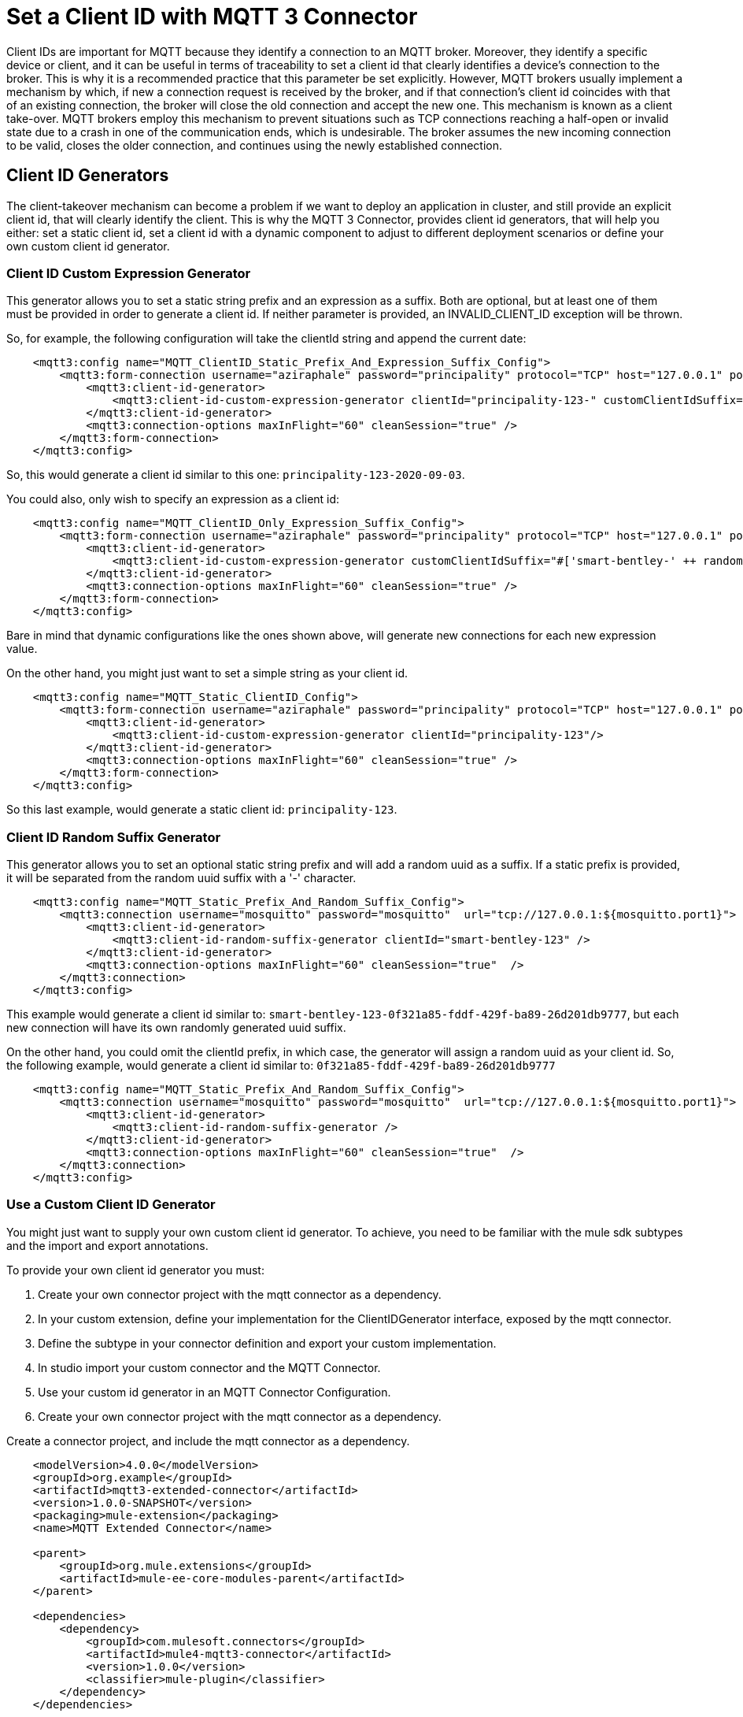 = Set a Client ID with MQTT 3 Connector

Client IDs are important for MQTT because they identify a connection to an MQTT broker. Moreover, they identify a specific device or client,
and it can be useful in terms of traceability to set a client id that clearly identifies a device's connection to the broker. This is why
it is a recommended practice that this parameter be set explicitly. However, MQTT brokers usually implement a mechanism by which, if new a connection
request is received by the broker, and if that connection's client id coincides with that of an existing connection, the broker will close the old
connection and accept the new one. This mechanism is known as a client take-over. MQTT brokers employ this mechanism to prevent situations such as
TCP connections reaching a half-open or invalid state due to a crash in one of the communication ends, which is undesirable. The broker assumes the
new incoming connection to be valid, closes the older connection, and continues using the newly established connection.


== Client ID Generators

The client-takeover mechanism can become a problem if we want to deploy an application in cluster, and still provide an explicit client id, that
will clearly identify the client. This is why the MQTT 3 Connector, provides client id generators, that will help you either: set a static client id,
set a client id with a dynamic component to adjust to different deployment scenarios or define your own custom client id generator.

=== Client ID Custom Expression Generator

This generator allows you to set a static string prefix and an expression as a suffix. Both are optional, but at least one of them must be
provided in order to generate a client id. If neither parameter is provided, an INVALID_CLIENT_ID exception will be thrown.

So, for example, the following configuration will take the clientId string and append the current date:

[source,xml,linenums]
----
    <mqtt3:config name="MQTT_ClientID_Static_Prefix_And_Expression_Suffix_Config">
        <mqtt3:form-connection username="aziraphale" password="principality" protocol="TCP" host="127.0.0.1" port="${mosquitto.port1}">
            <mqtt3:client-id-generator>
                <mqtt3:client-id-custom-expression-generator clientId="principality-123-" customClientIdSuffix="#[%dw 2.0 output text/plain --- now() as String {format: 'y-MM-dd'}]"/>
            </mqtt3:client-id-generator>
            <mqtt3:connection-options maxInFlight="60" cleanSession="true" />
        </mqtt3:form-connection>
    </mqtt3:config>
----

So, this would generate a client id similar to this one: `principality-123-2020-09-03`.

You could also, only wish to specify an expression as a client id:

[source,xml,linenums]
----
    <mqtt3:config name="MQTT_ClientID_Only_Expression_Suffix_Config">
        <mqtt3:form-connection username="aziraphale" password="principality" protocol="TCP" host="127.0.0.1" port="${mosquitto.port1}">
            <mqtt3:client-id-generator>
                <mqtt3:client-id-custom-expression-generator customClientIdSuffix="#['smart-bentley-' ++ randomInt(1000) as String]"/>
            </mqtt3:client-id-generator>
            <mqtt3:connection-options maxInFlight="60" cleanSession="true" />
        </mqtt3:form-connection>
    </mqtt3:config>
----

Bare in mind that dynamic configurations like the ones shown above, will generate new connections for each new expression value.

On the other hand, you might just want to set a simple string as your client id.

[source,xml,linenums]
----
    <mqtt3:config name="MQTT_Static_ClientID_Config">
        <mqtt3:form-connection username="aziraphale" password="principality" protocol="TCP" host="127.0.0.1" port="${mosquitto.port1}">
            <mqtt3:client-id-generator>
                <mqtt3:client-id-custom-expression-generator clientId="principality-123"/>
            </mqtt3:client-id-generator>
            <mqtt3:connection-options maxInFlight="60" cleanSession="true" />
        </mqtt3:form-connection>
    </mqtt3:config>
----

So this last example, would generate a static client id: `principality-123`.

=== Client ID Random Suffix Generator

This generator allows you to set an optional static string prefix and will add a random uuid as a suffix. If a static prefix is provided, it will
be separated from the random uuid suffix with a '-' character.

[source,xml,linenums]
----
    <mqtt3:config name="MQTT_Static_Prefix_And_Random_Suffix_Config">
        <mqtt3:connection username="mosquitto" password="mosquitto"  url="tcp://127.0.0.1:${mosquitto.port1}">
            <mqtt3:client-id-generator>
                <mqtt3:client-id-random-suffix-generator clientId="smart-bentley-123" />
            </mqtt3:client-id-generator>
            <mqtt3:connection-options maxInFlight="60" cleanSession="true"  />
        </mqtt3:connection>
    </mqtt3:config>
----

This example would generate a client id similar to: `smart-bentley-123-0f321a85-fddf-429f-ba89-26d201db9777`, but each new connection will
have its own randomly generated uuid suffix.

On the other hand, you could omit the clientId prefix, in which case, the generator will assign a random uuid as your client id. So,
the following example, would generate a client id similar to: `0f321a85-fddf-429f-ba89-26d201db9777`

[source,xml,linenums]
----
    <mqtt3:config name="MQTT_Static_Prefix_And_Random_Suffix_Config">
        <mqtt3:connection username="mosquitto" password="mosquitto"  url="tcp://127.0.0.1:${mosquitto.port1}">
            <mqtt3:client-id-generator>
                <mqtt3:client-id-random-suffix-generator />
            </mqtt3:client-id-generator>
            <mqtt3:connection-options maxInFlight="60" cleanSession="true"  />
        </mqtt3:connection>
    </mqtt3:config>
----

=== Use a Custom Client ID Generator

You might just want to supply your own custom client id generator. To achieve, you need to be familiar with the mule sdk subtypes
and the import and export annotations.

To provide your own client id generator you must:

1. Create your own connector project with the mqtt connector as a dependency.
2. In your custom extension, define your implementation for the ClientIDGenerator interface, exposed by the mqtt connector.
3. Define the subtype in your connector definition and export your custom implementation.
4. In studio import your custom connector and the MQTT Connector.
5. Use your custom id generator in an MQTT Connector Configuration.

1. Create your own connector project with the mqtt connector as a dependency.

Create a connector project, and include the mqtt connector as a dependency.

[source,xml,linenums]
----
    <modelVersion>4.0.0</modelVersion>
    <groupId>org.example</groupId>
    <artifactId>mqtt3-extended-connector</artifactId>
    <version>1.0.0-SNAPSHOT</version>
    <packaging>mule-extension</packaging>
    <name>MQTT Extended Connector</name>

    <parent>
        <groupId>org.mule.extensions</groupId>
        <artifactId>mule-ee-core-modules-parent</artifactId>
    </parent>

    <dependencies>
        <dependency>
            <groupId>com.mulesoft.connectors</groupId>
            <artifactId>mule4-mqtt3-connector</artifactId>
            <version>1.0.0</version>
            <classifier>mule-plugin</classifier>
        </dependency>
    </dependencies>
----

And create your connector's definition class:

[source,java,linenums]
----
@Xml(prefix = "mqtt3-extended")
@Extension(name = "MQTT3Extended", category = SELECT)
public class MQTT3ExtendedConnector {

}
----

2. In your custom extension, define your implementation for the ClientIDGenerator interface, exposed by the mqtt connector.

The MQTT Connector exposes the ClientIDGenerator interface, which only requires that you implement the method generateClientID().
At this point you will need to import this interface, which is exported by the MQTT 3 Connector, using the @Import annotation.

[source,java,linenums]
----
@Xml(prefix = "mqtt3-extended")
@Extension(name = "MQTT3Extended", category = SELECT)
@Import(type = ClientIDGenerator.class)
public class MQTT3ExtendedConnector {

}
----

Now that you can access the ClientIDGenerator interface from your connector, you will need to define an implementation
for it.

[source,java,linenums]
----
@Alias("custom-client-id")
public class MyClientIdGenerator implements ClientIDGenerator {

  /**
   * Client id to be used to identify the connection to the MQTT broker.
   */
  @Parameter
  @DisplayName("Client ID")
  @Optional(defaultValue = "")
  @Expression(NOT_SUPPORTED)
  @ClientId
  protected String clientId;

  private String suffix = "my-custom-suffix";

  /**
   * @return a client ID that results from concatenating the clientId and a randomly generated UUID string.
   */
  @Override
  public String generateClientID() {
    return clientId + (clientId.isEmpty() ? "" : "-") + suffix;
  }
}
----

3. Define the subtype in your connector definition and export your custom implementation.

Now you will need to make this implementation, that you've defined, available to the MQTT 3 Connector. To do this
you need to define your custom implementation as a ClientIDGenerator subtype in your connector class, and also
you will need to export your MyClientIdGenerator class using the Export annotation.

[source,java,linenums]
----
@Xml(prefix = "mqtt3-extended")
@Extension(name = "MQTT3Extended", category = SELECT)
@Import(type = ClientIDGenerator.class)
@Export(classes = {MyClientIdGenerator.class})
@SubTypeMapping(baseType = ClientIDGenerator.class, subTypes = {MyClientIdGenerator.class})
public class MQTT3ExtendedConnector {

}
----

That's all you need to do in your custom connector project. Now we will explain how you can access this new
implementation from your application using the MQTT 3 Connector.

4. In studio import your custom connector and the MQTT Connector.

First, you will need to import both connectors in your application's pom.xml file. For example:

[source,xml,linenums]
----
	<groupId>com.mycompany</groupId>
	<artifactId>mqtt-custom-id-generator</artifactId>
	<version>1.0.0-SNAPSHOT</version>
	<packaging>mule-application</packaging>

	<name>mqtt-custom-id-generator</name>

	<properties>
		<project.build.sourceEncoding>UTF-8</project.build.sourceEncoding>
		<project.reporting.outputEncoding>UTF-8</project.reporting.outputEncoding>

		<app.runtime>4.3.0-20210719</app.runtime>
		<mule.maven.plugin.version>3.5.2</mule.maven.plugin.version>
	</properties>

	<build>
		<plugins>
			<plugin>
				<groupId>org.apache.maven.plugins</groupId>
				<artifactId>maven-clean-plugin</artifactId>
				<version>3.0.0</version>
			</plugin>
			<plugin>
				<groupId>org.mule.tools.maven</groupId>
				<artifactId>mule-maven-plugin</artifactId>
				<version>${mule.maven.plugin.version}</version>
				<extensions>true</extensions>
				<configuration>
					<sharedLibraries>
						<sharedLibrary>
							<groupId>org.eclipse.paho</groupId>
							<artifactId>org.eclipse.paho.client.mqttv3</artifactId>
						</sharedLibrary>
					</sharedLibraries>
				</configuration>
			</plugin>
		</plugins>
	</build>

	<dependencies>
		<dependency>
			<groupId>org.mule.connectors</groupId>
			<artifactId>mule-http-connector</artifactId>
			<version>1.5.25</version>
			<classifier>mule-plugin</classifier>
		</dependency>
		<dependency>
			<groupId>org.mule.connectors</groupId>
			<artifactId>mule-sockets-connector</artifactId>
			<version>1.2.1</version>
			<classifier>mule-plugin</classifier>
		</dependency>
		<dependency>
			<groupId>org.eclipse.paho</groupId>
			<artifactId>org.eclipse.paho.client.mqttv3</artifactId>
			<version>1.2.5</version>
		</dependency>
		<dependency>
		    <groupId>org.example</groupId>
		    <artifactId>mqtt3-extended-connector</artifactId>
		    <version>1.0.0-SNAPSHOT</version>
		    <classifier>mule-plugin</classifier>
		</dependency>
		<dependency>
		    <groupId>com.mulesoft.connectors</groupId>
		    <artifactId>mule4-mqtt3-connector</artifactId>
		    <version>1.0.0</version>
		    <classifier>mule-plugin</classifier>
		</dependency>
	</dependencies>
</project>
----

5. Use your custom id generator in an MQTT Connector Configuration.

Now, if you try to create a new MQTT Connector Config in your application, your custom client id implementation should
have been added to the list of available client id generators. If we used the implementation from the previous example,
our MQTT Connector configuration would look like this:

[source,xml,linenums]
----
<mqtt3:config name="MQTT3_Config">
	<mqtt3:connection username="mosquitto" password="mosquitto" url="tcp://localhost:1883">
		<mqtt3:client-id-generator >
			<mqtt3-extended:custom-client-id clientId="123" />
		</mqtt3:client-id-generator>
	</mqtt3:connection>
</mqtt3:config>
----

